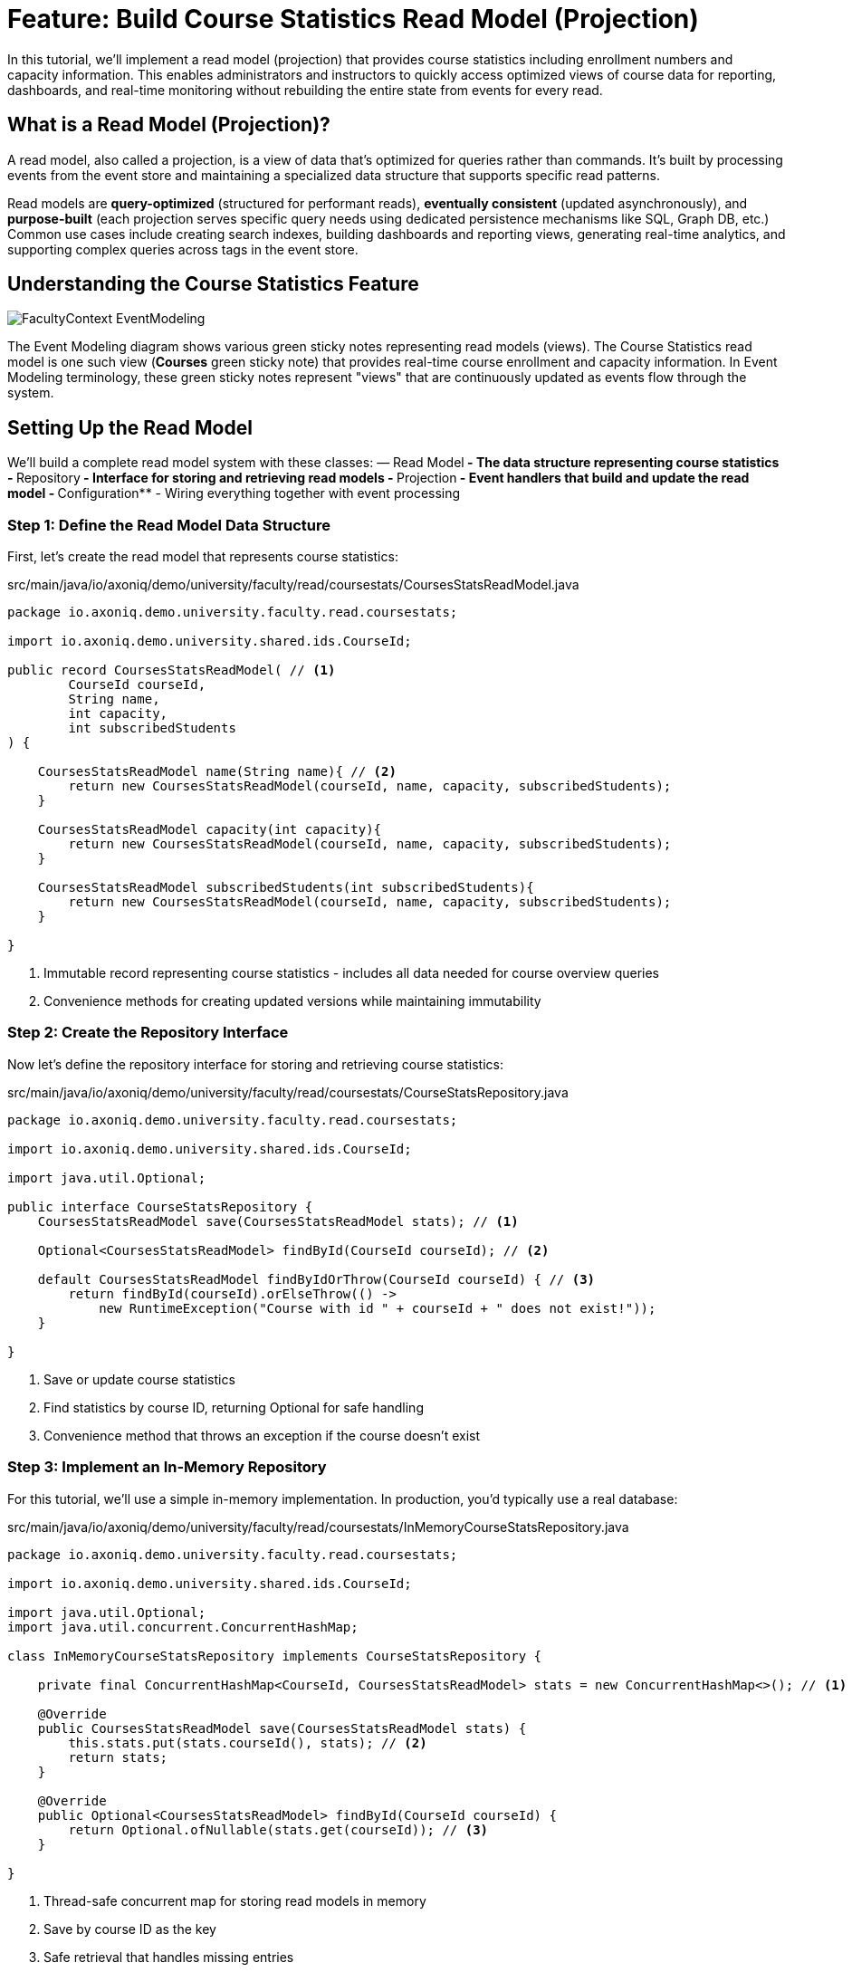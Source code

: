 = Feature: Build Course Statistics Read Model (Projection)

In this tutorial, we'll implement a read model (projection) that provides course statistics including enrollment numbers and capacity information.
This enables administrators and instructors to quickly access optimized views of course data for reporting, dashboards, and real-time monitoring without rebuilding the entire state from events for every read.

== What is a Read Model (Projection)?

A read model, also called a projection, is a view of data that's optimized for queries rather than commands.
It's built by processing events from the event store and maintaining a specialized data structure that supports specific read patterns.

Read models are **query-optimized** (structured for performant reads), **eventually consistent** (updated asynchronously), and **purpose-built** (each projection serves specific query needs using dedicated persistence mechanisms like SQL, Graph DB, etc.)
Common use cases include creating search indexes, building dashboards and reporting views, generating real-time analytics, and supporting complex queries across tags in the event store.

== Understanding the Course Statistics Feature

image::FacultyContext_EventModeling.png[]

The Event Modeling diagram shows various green sticky notes representing read models (views). The Course Statistics read model is one such view (*Courses* green sticky note) that provides real-time course enrollment and capacity information.
In Event Modeling terminology, these green sticky notes represent "views" that are continuously updated as events flow through the system.

== Setting Up the Read Model

We'll build a complete read model system with these classes:
— Read Model** - The data structure representing course statistics
- **Repository** - Interface for storing and retrieving read models
- **Projection** - Event handlers that build and update the read model
- **Configuration** - Wiring everything together with event processing

=== Step 1: Define the Read Model Data Structure

First, let's create the read model that represents course statistics:

[source,java]
.src/main/java/io/axoniq/demo/university/faculty/read/coursestats/CoursesStatsReadModel.java
----
package io.axoniq.demo.university.faculty.read.coursestats;

import io.axoniq.demo.university.shared.ids.CourseId;

public record CoursesStatsReadModel( // <1>
        CourseId courseId,
        String name,
        int capacity,
        int subscribedStudents
) {

    CoursesStatsReadModel name(String name){ // <2>
        return new CoursesStatsReadModel(courseId, name, capacity, subscribedStudents);
    }

    CoursesStatsReadModel capacity(int capacity){
        return new CoursesStatsReadModel(courseId, name, capacity, subscribedStudents);
    }

    CoursesStatsReadModel subscribedStudents(int subscribedStudents){
        return new CoursesStatsReadModel(courseId, name, capacity, subscribedStudents);
    }

}
----

<.> Immutable record representing course statistics - includes all data needed for course overview queries
<.> Convenience methods for creating updated versions while maintaining immutability

=== Step 2: Create the Repository Interface

Now let's define the repository interface for storing and retrieving course statistics:

[source,java]
.src/main/java/io/axoniq/demo/university/faculty/read/coursestats/CourseStatsRepository.java
----
package io.axoniq.demo.university.faculty.read.coursestats;

import io.axoniq.demo.university.shared.ids.CourseId;

import java.util.Optional;

public interface CourseStatsRepository {
    CoursesStatsReadModel save(CoursesStatsReadModel stats); // <1>

    Optional<CoursesStatsReadModel> findById(CourseId courseId); // <2>

    default CoursesStatsReadModel findByIdOrThrow(CourseId courseId) { // <3>
        return findById(courseId).orElseThrow(() ->
            new RuntimeException("Course with id " + courseId + " does not exist!"));
    }

}
----

<.> Save or update course statistics
<.> Find statistics by course ID, returning Optional for safe handling
<.> Convenience method that throws an exception if the course doesn't exist

=== Step 3: Implement an In-Memory Repository

For this tutorial, we'll use a simple in-memory implementation. In production, you'd typically use a real database:

[source,java]
.src/main/java/io/axoniq/demo/university/faculty/read/coursestats/InMemoryCourseStatsRepository.java
----
package io.axoniq.demo.university.faculty.read.coursestats;

import io.axoniq.demo.university.shared.ids.CourseId;

import java.util.Optional;
import java.util.concurrent.ConcurrentHashMap;

class InMemoryCourseStatsRepository implements CourseStatsRepository {

    private final ConcurrentHashMap<CourseId, CoursesStatsReadModel> stats = new ConcurrentHashMap<>(); // <1>

    @Override
    public CoursesStatsReadModel save(CoursesStatsReadModel stats) {
        this.stats.put(stats.courseId(), stats); // <2>
        return stats;
    }

    @Override
    public Optional<CoursesStatsReadModel> findById(CourseId courseId) {
        return Optional.ofNullable(stats.get(courseId)); // <3>
    }

}
----

<.> Thread-safe concurrent map for storing read models in memory
<.> Save by course ID as the key
<.> Safe retrieval that handles missing entries

=== Step 4: Implement the Projection with Event Handlers

Now let's create the projection that builds the read model from events:

[source,java]
.src/main/java/io/axoniq/demo/university/faculty/read/coursestats/CoursesStatsProjection.java
----
package io.axoniq.demo.university.faculty.read.coursestats;

import io.axoniq.demo.university.faculty.events.*;
import org.axonframework.eventhandling.annotation.EventHandler;

class CoursesStatsProjection {

    private final CourseStatsRepository repository;

    public CoursesStatsProjection(CourseStatsRepository repository) { // <1>
        this.repository = repository;
    }

    @EventHandler
    void handle(CourseCreated event) { // <2>
        CoursesStatsReadModel readModel = new CoursesStatsReadModel(
                event.courseId(),
                event.name(),
                event.capacity(),
                0 // Start with zero students
        );
        repository.save(readModel);
    }

    @EventHandler
    void handle(CourseRenamed event) { // <3>
        CoursesStatsReadModel readModel = repository.findByIdOrThrow(event.courseId());
        var updatedReadModel = readModel.name(event.name());
        repository.save(updatedReadModel);
    }

    @EventHandler
    void handle(CourseCapacityChanged event) { // <4>
        CoursesStatsReadModel readModel = repository.findByIdOrThrow(event.courseId());
        var updatedReadModel = readModel.capacity(event.capacity());
        repository.save(updatedReadModel);
    }

    @EventHandler
    void handle(StudentSubscribedToCourse event) { // <5>
        CoursesStatsReadModel readModel = repository.findByIdOrThrow(event.courseId());
        var updatedReadModel = readModel.subscribedStudents(readModel.subscribedStudents() + 1);
        repository.save(updatedReadModel);
    }

    @EventHandler
    void handle(StudentUnsubscribedFromCourse event) { // <6>
        CoursesStatsReadModel readModel = repository.findByIdOrThrow(event.courseId());
        var updatedReadModel = readModel.subscribedStudents(readModel.subscribedStudents() - 1);
        repository.save(updatedReadModel);
    }

}
----

<.> Create an initial read model when a course is created with zero students
<.> Update the course name when renamed
<.> Update capacity when changed
<.> Increment student count when a student subscribes
<.> Decrement student count when a student unsubscribes

=== Step 5: Configure the Read Model Components

Finally, let's wire everything together with a proper Axon Framework 5 configuration:

[source,java]
.src/main/java/io/axoniq/demo/university/faculty/read/coursestats/CourseStatsConfiguration.java
----
package io.axoniq.demo.university.faculty.read.coursestats;

import org.axonframework.eventhandling.GlobalSequenceTrackingToken;
import org.axonframework.eventhandling.configuration.EventProcessorModule;
import org.axonframework.eventhandling.pooled.PooledStreamingEventProcessorModule;
import org.axonframework.eventsourcing.configuration.EventSourcingConfigurer;

import java.util.concurrent.CompletableFuture;

public class CourseStatsConfiguration {

    public static EventSourcingConfigurer configure(EventSourcingConfigurer configurer) {
        PooledStreamingEventProcessorModule projectionProcessor = EventProcessorModule // <1>
                .pooledStreaming("Projection_CourseStats_Processor")
                .eventHandlingComponents(
                        c -> c.annotated(cfg -> new CoursesStatsProjection(cfg.getComponent(CourseStatsRepository.class))) // <2>
                )
                // Due to a minor bug in the InMemoryEventStorageEngine this customization is needed if you want to use the implementation in the tests
                .customized((c, cus) -> cus.initialToken(s -> CompletableFuture.completedFuture(new GlobalSequenceTrackingToken(0))));

        return configurer
                .componentRegistry(cr -> cr.registerComponent(CourseStatsRepository.class, cfg -> new InMemoryCourseStatsRepository())) // <3>
                .modelling(modelling -> modelling.messaging(messaging -> messaging.eventProcessing(eventProcessing ->
                        eventProcessing.pooledStreaming(ps -> ps.processor(projectionProcessor)) // <4>
                )));
    }

    private CourseStatsConfiguration() {
        // Prevent instantiation
    }

}
----

<.> Create a pooled streaming event processor for handling projection events
<.> Register the projection with dependency injection of the repository
<.> Register the repository implementation as a component
<.> Register the event processor with the framework

== Testing the Read Model

Let's create comprehensive tests to verify our read model works correctly:

[source,java]
.src/test/java/io/axoniq/demo/university/faculty/read/coursestats/CourseStatsProjectionTest.java
----
package io.axoniq.demo.university.faculty.read.coursestats;

import io.axoniq.demo.university.UniversityApplicationTest;
import io.axoniq.demo.university.faculty.events.*;
import io.axoniq.demo.university.shared.ids.CourseId;
import io.axoniq.demo.university.shared.ids.StudentId;
import org.awaitility.Awaitility;
import org.axonframework.eventsourcing.configuration.EventSourcingConfigurer;
import org.junit.jupiter.api.Nested;
import org.junit.jupiter.api.Test;

import static org.assertj.core.api.Assertions.assertThat;

public class CourseStatsProjectionTest extends UniversityApplicationTest { // <1>

    @Override
    protected EventSourcingConfigurer overrideConfigurer(EventSourcingConfigurer configurer) { // <2>
        return CourseStatsConfiguration.configure(configurer);
    }

    @Nested
    class CourseCreation { // <3>

        @Test
        void givenNotExistingCourse_WhenGetById_ThenNotFound() {
            // given
            var courseId = CourseId.random();

            // when
            var found = courseStatsRepository().findById(courseId);

            // then
            assertThat(found).isEmpty();
        }

        @Test
        void givenCourseCreated_WhenGetById_ThenFoundCourseWithInitialCapacity() {
            // given
            var courseId = CourseId.random();
            eventOccurred(
                    new CourseCreated(courseId, "Event Sourcing in Practice", 42)
            );

            // when & then
            CoursesStatsReadModel expectedReadModel = new CoursesStatsReadModel(
                    courseId,
                    "Event Sourcing in Practice",
                    42,
                    0 // Initially no students
            );
            assertReadModel(expectedReadModel);
        }
    }

    @Nested
    class CourseUpdates {

        @Test
        void givenCourseCreated_WhenCourseRenamed_ThenReadModelUpdatedWithNewName() {
            // given
            var courseId = CourseId.random();
            var originalName = "Event Sourcing in Practice";
            var newName = "Advanced Event Sourcing";

            eventOccurred(new CourseCreated(courseId, originalName, 42));
            eventOccurred(new CourseRenamed(courseId, newName));

            // when & then
            CoursesStatsReadModel expectedReadModel = new CoursesStatsReadModel(
                    courseId,
                    newName, // Updated name
                    42,
                    0
            );
            assertReadModel(expectedReadModel);
        }

        @Test
        void givenCourseCreated_WhenCourseCapacityChanged_ThenReadModelUpdatedWithNewCapacity() {
            // given
            var courseId = CourseId.random();
            var originalCapacity = 42;
            var newCapacity = 100;

            eventOccurred(new CourseCreated(courseId, "Event Sourcing in Practice", originalCapacity));
            eventOccurred(new CourseCapacityChanged(courseId, newCapacity));

            // when & then
            CoursesStatsReadModel expectedReadModel = new CoursesStatsReadModel(
                    courseId,
                    "Event Sourcing in Practice",
                    newCapacity, // Updated capacity
                    0
            );
            assertReadModel(expectedReadModel);
        }
    }

    @Nested
    class StudentEnrollments {

        @Test
        void givenCourseCreated_WhenStudentSubscribedToCourse_ThenReadModelUpdatedWithIncreasedSubscribedStudents() {
            // given
            var courseId = CourseId.random();
            var studentId = StudentId.random();

            eventOccurred(new CourseCreated(courseId, "Event Sourcing in Practice", 42));
            eventOccurred(new StudentSubscribedToCourse(studentId, courseId));

            // when & then
            CoursesStatsReadModel expectedReadModel = new CoursesStatsReadModel(
                    courseId,
                    "Event Sourcing in Practice",
                    42,
                    1 // One student subscribed
            );
            assertReadModel(expectedReadModel);
        }

        @Test
        void givenCourseCreatedWithStudentSubscribed_WhenStudentUnsubscribedFromCourse_ThenReadModelUpdatedWithDecreasedSubscribedStudents() {
            // given
            var courseId = CourseId.random();
            var studentId = StudentId.random();

            eventOccurred(new CourseCreated(courseId, "Event Sourcing in Practice", 42));
            eventOccurred(new StudentSubscribedToCourse(studentId, courseId));
            eventOccurred(new StudentUnsubscribedFromCourse(studentId, courseId));

            // when & then
            CoursesStatsReadModel expectedReadModel = new CoursesStatsReadModel(
                    courseId,
                    "Event Sourcing in Practice",
                    42,
                    0 // Back to zero students
            );
            assertReadModel(expectedReadModel);
        }
    }

    private void assertReadModel(CoursesStatsReadModel expectedReadModel) { // <4>
        Awaitility.await().untilAsserted(() -> {
            var found = courseStatsRepository().findById(expectedReadModel.courseId());
            assertThat(found).isNotEmpty();
            assertThat(found).hasValue(expectedReadModel);
        });
    }

    private CourseStatsRepository courseStatsRepository() { // <5>
        return sut.getComponent(CourseStatsRepository.class);
    }

}
----

<.> Extend the test infrastructure base class
<.> Configure our read model components for testing
<.> Group tests logically using nested test classes
<.> Async assertion using Awaitility, because the projection is eventually consistent, we need to wait for it to be updated
<.> Helper to access the repository from the test configuration

== Key Read Model Concepts

=== Write Model Vs Query Model

|===
|Aspect |Write Model |Query Model

|**Purpose** |Command processing, business logic |Query processing, optimized views
|**Consistency** |Strong consistency |Eventually consistent
|**Performance** |Optimized for writes |Optimized for reads
|**Complexity** |Business logic complexity |Simple data transformation
|===

== Integration with the Main Application

To use this read model in your main application, register the configuration:

[source,java]
.src/main/java/io/axoniq/demo/university/UniversityAxonApplication.java
----
public class UniversityAxonApplication {

    public static ApplicationConfigurer configurer() {
        return configurer(c -> {
            // Other configurations...
            CourseStatsConfiguration.configure(c); // <1>
        });
    }

    // rest omitted for brevity
}
----

<1> Register the read model configuration to enable course statistics tracking

== Summary

In this tutorial, you have learned how to implement read models (projections) with Axon Framework 5. Key takeaways:

- **Read models** provide query-optimized views of your data built from events
- **Event handlers** in projections update read models as events are processed
- **Repository pattern** abstracts read model storage and retrieval
- **Testing** uses async assertions to handle eventually consistent updates

Read models enable powerful query capabilities, real-time dashboards, and optimized APIs while maintaining the benefits of Event Sourcing and CQRS architecture.
They form the foundation for building responsive user interfaces and analytical systems in event-driven applications.